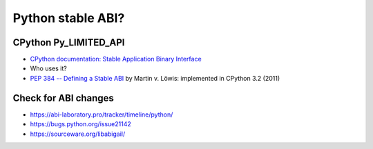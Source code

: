 .. _stable-abi:

++++++++++++++++++
Python stable ABI?
++++++++++++++++++

CPython Py_LIMITED_API
======================

* `CPython documentation: Stable Application Binary Interface
  <https://docs.python.org/3/c-api/stable.html>`_
* Who uses it?
* `PEP 384 -- Defining a Stable ABI
  <https://www.python.org/dev/peps/pep-0384/>`_ by Martin v. Löwis:
  implemented in CPython 3.2 (2011)

Check for ABI changes
=====================

* https://abi-laboratory.pro/tracker/timeline/python/
* https://bugs.python.org/issue21142
* https://sourceware.org/libabigail/
